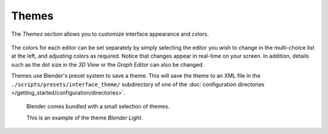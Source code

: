 .. _bpy.types.Theme:

******
Themes
******

The *Themes* section allows you to customize interface appearance and colors.

.. figure:: /images/preferences_themes_tab.png

The colors for each editor can be set separately by simply selecting the editor you wish to
change in the multi-choice list at the left, and adjusting colors as required.
Notice that changes appear in real-time on your screen. In addition, details such as the dot
size in the *3D View* or the *Graph Editor* can also be changed.

Themes use Blender's preset system to save a theme.
This will save the theme to an XML file in the ``./scripts/presets/interface_theme/`` subdirectory of one of
the :doc:`configuration directories </getting_started/configuration/directories>`.

.. figure:: /images/preferences_themes_example.png

   Blender comes bundled with a small selection of themes.

   This is an example of the theme *Blender Light*.
